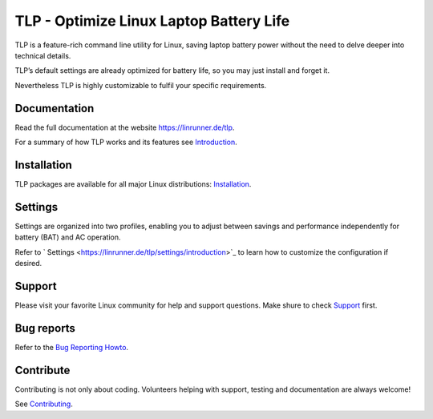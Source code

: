 TLP - Optimize Linux Laptop Battery Life
========================================
TLP is a feature-rich command line utility for Linux, saving laptop battery power
without the need to delve deeper into technical details.

TLP’s default settings are already optimized for battery life, so you may just
install and forget it.

Nevertheless TLP is highly customizable to fulfil your specific requirements.

Documentation
-------------
Read the full documentation at the website `<https://linrunner.de/tlp>`_.

For a summary of how TLP works and its features see
`Introduction <https://linrunner.de/tlp/introduction>`_.

Installation
------------
TLP packages are available for all major Linux distributions:
`Installation <https://linrunner.de/tlp/installation>`_.

Settings
--------
Settings are organized into two profiles, enabling you to adjust between savings
and performance independently for battery (BAT) and AC operation.

Refer to ` Settings <https://linrunner.de/tlp/settings/introduction>`_ to learn
how to customize the configuration if desired.

Support
-------
Please visit your favorite Linux community for help and support questions.
Make shure to check `Support <https://linrunner.de/tlp/support>`_ first.

Bug reports
-----------
Refer to the
`Bug Reporting Howto <https://github.com/linrunner/TLP/blob/master/.github/Bug_Reporting_Howto.md>`_.

Contribute
----------
Contributing is not only about coding. Volunteers helping with support, testing
and documentation are always welcome!

See `Contributing <https://linrunner.de/tlp/contribute>`_.
